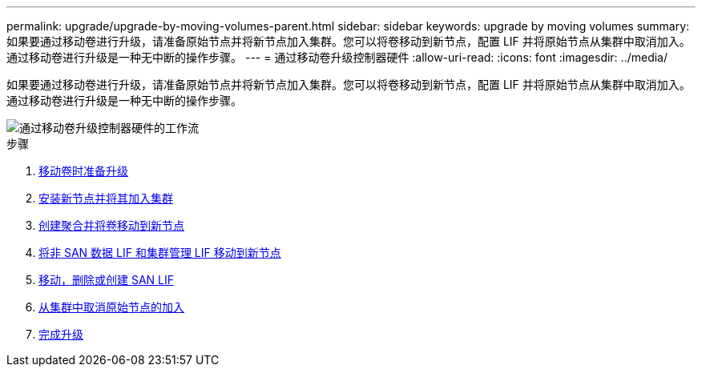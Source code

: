 ---
permalink: upgrade/upgrade-by-moving-volumes-parent.html 
sidebar: sidebar 
keywords: upgrade by moving volumes 
summary: 如果要通过移动卷进行升级，请准备原始节点并将新节点加入集群。您可以将卷移动到新节点，配置 LIF 并将原始节点从集群中取消加入。通过移动卷进行升级是一种无中断的操作步骤。 
---
= 通过移动卷升级控制器硬件
:allow-uri-read: 
:icons: font
:imagesdir: ../media/


[role="lead"]
如果要通过移动卷进行升级，请准备原始节点并将新节点加入集群。您可以将卷移动到新节点，配置 LIF 并将原始节点从集群中取消加入。通过移动卷进行升级是一种无中断的操作步骤。

image::../upgrade/media/workflow_for_upgrading_by_moving_volumes.gif[通过移动卷升级控制器硬件的工作流]

.步骤
. xref:upgrade-prepare-when-moving-volumes.adoc[移动卷时准备升级]
. xref:upgrade-install-and-join-new-nodes-move-vols.adoc[安装新节点并将其加入集群]
. xref:upgrade-create-aggregate-move-volumes.adoc[创建聚合并将卷移动到新节点]
. xref:upgrade-move-lifs-to-new-nodes.adoc[将非 SAN 数据 LIF 和集群管理 LIF 移动到新节点]
. xref:upgrade_move_delete_recreate_san_lifs.adoc[移动，删除或创建 SAN LIF]
. xref:upgrade-unjoin-original-nodes-move-volumes.adoc[从集群中取消原始节点的加入]
. xref:upgrade-complete-move-volumes.adoc[完成升级]

